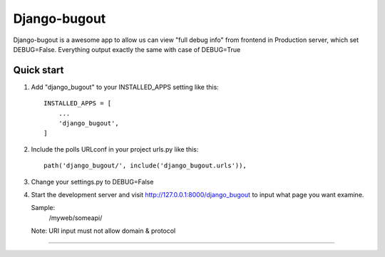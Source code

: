 =====
Django-bugout
=====
Django-bugout is a awesome app to allow us can view "full debug info" from frontend in Production server, which set DEBUG=False.
Everything output exactly the same with case of DEBUG=True

Quick start
-----------

1. Add "django_bugout" to your INSTALLED_APPS setting like this::

    INSTALLED_APPS = [
        ...
        'django_bugout',
    ]

2. Include the polls URLconf in your project urls.py like this::

    path('django_bugout/', include('django_bugout.urls')),

3. Change your settings.py to DEBUG=False
4. Start the development server and visit http://127.0.0.1:8000/django_bugout
   to input what page you want examine.

   Sample:
	/myweb/someapi/
   Note: URI input must not allow domain & protocol

========================================================================================
